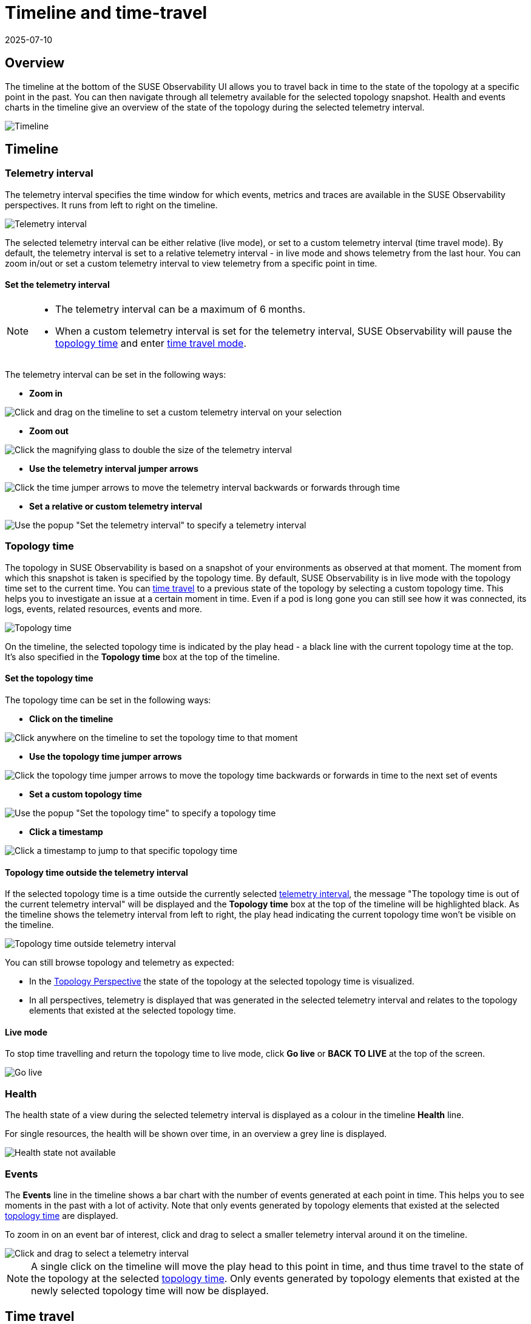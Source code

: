 = Timeline and time-travel
:revdate: 2025-07-10
:page-revdate: {revdate}
:description: SUSE Observability

== Overview

The timeline at the bottom of the SUSE Observability UI allows you to travel back in time to the state of the topology at a specific point in the past. You can then navigate through all telemetry available for the selected topology snapshot. Health and events charts in the timeline give an overview of the state of the topology during the selected telemetry interval.

image::k8s/k8s-timeline.png[Timeline]

== Timeline

=== Telemetry interval

The telemetry interval specifies the time window for which events, metrics and traces are available in the SUSE Observability perspectives. It runs from left to right on the timeline.

image::v51_telemetry_interval.png[Telemetry interval]

The selected telemetry interval can be either relative (live mode), or set to a custom telemetry interval (time travel mode). By default, the telemetry interval is set to a relative telemetry interval - in live mode and shows telemetry from the last hour. You can zoom in/out or set a custom telemetry interval to view telemetry from a specific point in time.

==== Set the telemetry interval

[NOTE]
====

* The telemetry interval can be a maximum of 6 months.
* When a custom telemetry interval is set for the telemetry interval, SUSE Observability will pause the <<_topology_time,topology time>> and enter <<_time_travel,time travel mode>>.
====


The telemetry interval can be set in the following ways:

* *Zoom in*

image::v51_timeline_click_drag.png[Click and drag on the timeline to set a custom telemetry interval on your selection]

* *Zoom out*

image::v51_telemetry_interval_zoom_out.png[Click the magnifying glass to double the size of the telemetry interval]

* *Use the telemetry interval jumper arrows*

image::v51_telemetry_interval_jumper.png[Click the time jumper arrows to move the telemetry interval backwards or forwards through time]

* *Set a relative or custom telemetry interval*

image::v51_timeline_telemetry_interval.png[Use the popup "Set the telemetry interval" to specify a telemetry interval]

=== Topology time

The topology in SUSE Observability is based on a snapshot of your environments as observed at that moment. The moment from which this snapshot is taken is specified by the topology time. By default, SUSE Observability is in live mode with the topology time set to the current time. You can <<_time_travel,time travel>> to a previous state of the topology by selecting a custom topology time. This helps you to investigate an issue at a certain moment in time. Even if a pod is long gone you can still see how it was connected, its logs, events, related resources, events and more.

image::v51_topology_time.png[Topology time]

On the timeline, the selected topology time is indicated by the play head - a black line with the current topology time at the top. It's also specified in the *Topology time* box at the top of the timeline.

==== Set the topology time

The topology time can be set in the following ways:

* *Click on the timeline*

image::v51_topology_time_timeline.png[Click anywhere on the timeline to set the topology time to that moment]

* *Use the topology time jumper arrows*

image::v51_topology_time_jumper.png[Click the topology time jumper arrows to move the topology time backwards or forwards in time to the next set of events]

* *Set a custom topology time*

image::v51_topology_time_popup.png[Use the popup "Set the topology time" to specify a topology time]

* *Click a timestamp*

image::v51_topology_time_timestamp.png[Click a timestamp to jump to that specific topology time]

==== Topology time outside the telemetry interval

If the selected topology time is a time outside the currently selected <<_telemetry_interval,telemetry interval>>, the message "The topology time is out of the current telemetry interval" will be displayed and the *Topology time* box at the top of the timeline will be highlighted black. As the timeline shows the telemetry interval from left to right, the play head indicating the current topology time won't be visible on the timeline.

image::v51_topology_time_outside_telemetry_interval.png[Topology time outside telemetry interval]

You can still browse topology and telemetry as expected:

* In the xref:/use/views/k8s-topology-perspective.adoc[Topology Perspective] the state of the topology at the selected topology time is visualized.
* In all perspectives, telemetry is displayed that was generated in the selected telemetry interval and relates to the topology elements that existed at the selected topology time.

==== Live mode

To stop time travelling and return the topology time to live mode, click *Go live* or *BACK TO LIVE* at the top of the screen.

image::v51_timeline_go_live.png[Go live]

=== Health

The health state of a view during the selected telemetry interval is displayed as a colour in the timeline *Health* line.

For single resources, the health will be shown over time, in an overview a grey line is displayed.

image::v51_timeline_no_health_state.png[Health state not available]

=== Events

The *Events* line in the timeline shows a bar chart with the number of events generated at each point in time. This helps you to see moments in the past with a lot of activity. Note that only events generated by topology elements that existed at the selected <<_topology_time,topology time>> are displayed.

To zoom in on an event bar of interest, click and drag to select a smaller telemetry interval around it on the timeline.

image::v51_timeline_click_drag.png[Click and drag to select a telemetry interval]

[NOTE]
====
A single click on the timeline will move the play head to this point in time, and thus time travel to the state of the topology at the selected <<_topology_time,topology time>>. Only events generated by topology elements that existed at the newly selected topology time will now be displayed.
====


== Time travel

In each of the SUSE Observability perspectives, you can either be in live mode or in the past. In live mode, SUSE Observability will constantly poll for new data. When you time-travel through topology or telemetry, you are effectively working with a snapshot of your infrastructure. The data available is based on two selections:

* <<_topology_time,Topology time>> - a specific moment in time for which you want to fetch a snapshot of your Kubernetes resources.
* <<_telemetry_interval,Telemetry interval>> - the time range for which you want to see telemetry and traces.

To stop time travelling and return to live mode, click *Go live* or *BACK TO LIVE* at the top of the screen.

image::v51_timeline_go_live.png[Go live]
